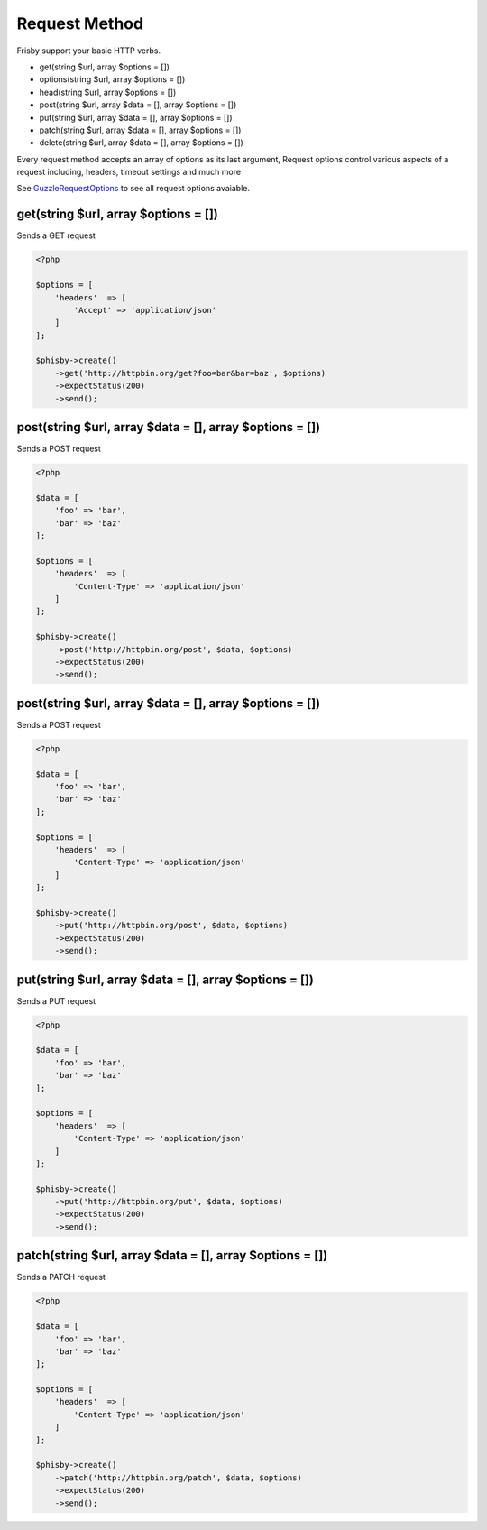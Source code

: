 ==============
Request Method
==============

Frisby support your basic HTTP verbs.

* get(string $url, array $options = [])
* options(string $url, array $options = [])
* head(string $url, array $options = [])
* post(string $url, array $data = [], array $options = [])
* put(string $url, array $data = [], array $options = [])
* patch(string $url, array $data = [], array $options = [])
* delete(string $url, array $data = [], array $options = [])

Every request method accepts an array of options as its last argument,
Request options control various aspects of a request including, headers, timeout settings and much more

See `GuzzleRequestOptions`_  to see all request options avaiable.


.. get-request:

-------------------------------------
get(string $url, array $options = [])
-------------------------------------

Sends a GET request

.. code-block:: php

    <?php

    $options = [
        'headers'  => [
            'Accept' => 'application/json'
        ]
    ];

    $phisby->create()
        ->get('http://httpbin.org/get?foo=bar&bar=baz', $options)
        ->expectStatus(200)
        ->send();


.. post-request:

---------------------------------------------------------
post(string $url, array $data = [], array $options = [])
---------------------------------------------------------

Sends a POST request

.. code-block:: php

    <?php

    $data = [
        'foo' => 'bar',
        'bar' => 'baz'
    ];

    $options = [
        'headers'  => [
            'Content-Type' => 'application/json'
        ]
    ];

    $phisby->create()
        ->post('http://httpbin.org/post', $data, $options)
        ->expectStatus(200)
        ->send();


.. put-request:

---------------------------------------------------------
post(string $url, array $data = [], array $options = [])
---------------------------------------------------------

Sends a POST request

.. code-block:: php

    <?php

    $data = [
        'foo' => 'bar',
        'bar' => 'baz'
    ];

    $options = [
        'headers'  => [
            'Content-Type' => 'application/json'
        ]
    ];

    $phisby->create()
        ->put('http://httpbin.org/post', $data, $options)
        ->expectStatus(200)
        ->send();


.. put-request:

---------------------------------------------------------
put(string $url, array $data = [], array $options = [])
---------------------------------------------------------

Sends a PUT request

.. code-block:: php

    <?php

    $data = [
        'foo' => 'bar',
        'bar' => 'baz'
    ];

    $options = [
        'headers'  => [
            'Content-Type' => 'application/json'
        ]
    ];

    $phisby->create()
        ->put('http://httpbin.org/put', $data, $options)
        ->expectStatus(200)
        ->send();


.. patch-request:

---------------------------------------------------------
patch(string $url, array $data = [], array $options = [])
---------------------------------------------------------

Sends a PATCH request

.. code-block:: php

    <?php

    $data = [
        'foo' => 'bar',
        'bar' => 'baz'
    ];

    $options = [
        'headers'  => [
            'Content-Type' => 'application/json'
        ]
    ];

    $phisby->create()
        ->patch('http://httpbin.org/patch', $data, $options)
        ->expectStatus(200)
        ->send();


.. _GuzzleRequestOptions: http://guzzle.readthedocs.org/en/latest/request-options.html


